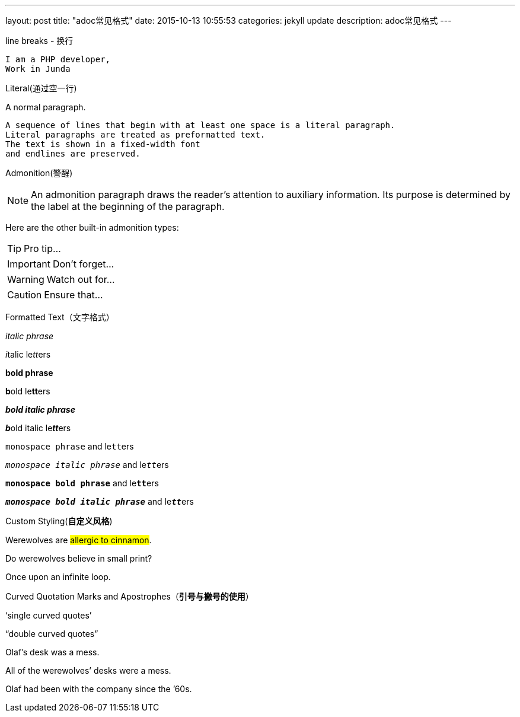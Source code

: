 ---
layout: post
title:  "adoc常见格式"
date:   2015-10-13 10:55:53
categories: jekyll update
description: adoc常见格式
---

line breaks - 换行

----
I am a PHP developer,
Work in Junda
----


Literal(通过空一行)

A normal paragraph.

 A sequence of lines that begin with at least one space is a literal paragraph.
 Literal paragraphs are treated as preformatted text.
 The text is shown in a fixed-width font
 and endlines are preserved.


Admonition(警醒)

NOTE: An admonition paragraph draws the reader's attention to
auxiliary information.
Its purpose is determined by the label
at the beginning of the paragraph.

Here are the other built-in admonition types:

TIP: Pro tip...

IMPORTANT: Don't forget...

WARNING: Watch out for...

CAUTION: Ensure that...


Formatted Text（文字格式）

_italic phrase_

__i__talic le__tt__ers

*bold phrase*

**b**old le**tt**ers

*_bold italic phrase_*

**__b__**old italic le**__tt__**ers

`monospace phrase` and le``tt``ers

`_monospace italic phrase_` and le``__tt__``ers

`*monospace bold phrase*` and le``**tt**``ers

`*_monospace bold italic phrase_*` and le``**__tt__**``ers



Custom Styling(*自定义风格*)

Werewolves are #allergic to cinnamon#.

Do werewolves believe in [small]#small print#?

[big]##O##nce upon an infinite loop.



Curved Quotation Marks and Apostrophes（*引号与撇号的使用*）

'`single curved quotes`'

"`double curved quotes`"

Olaf's desk was a mess.

All of the werewolves`' desks were a mess.

Olaf had been with the company since the `'60s.
